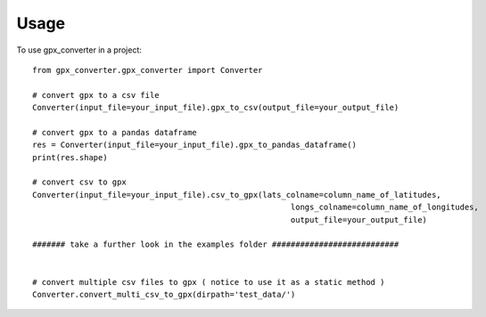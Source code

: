 =====
Usage
=====

To use gpx_converter in a project::

    from gpx_converter.gpx_converter import Converter

    # convert gpx to a csv file
    Converter(input_file=your_input_file).gpx_to_csv(output_file=your_output_file)

    # convert gpx to a pandas dataframe
    res = Converter(input_file=your_input_file).gpx_to_pandas_dataframe()
    print(res.shape)

    # convert csv to gpx
    Converter(input_file=your_input_file).csv_to_gpx(lats_colname=column_name_of_latitudes,
                                                           longs_colname=column_name_of_longitudes,
                                                           output_file=your_output_file)

    ####### take a further look in the examples folder ###########################


    # convert multiple csv files to gpx ( notice to use it as a static method )
    Converter.convert_multi_csv_to_gpx(dirpath='test_data/')

